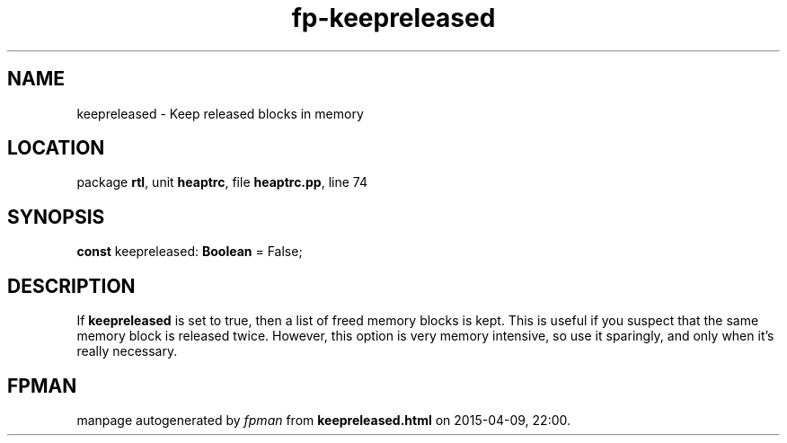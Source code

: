 .\" file autogenerated by fpman
.TH "fp-keepreleased" 3 "2014-03-14" "fpman" "Free Pascal Programmer's Manual"
.SH NAME
keepreleased - Keep released blocks in memory
.SH LOCATION
package \fBrtl\fR, unit \fBheaptrc\fR, file \fBheaptrc.pp\fR, line 74
.SH SYNOPSIS
\fBconst\fR keepreleased: \fBBoolean\fR = False;

.SH DESCRIPTION
If \fBkeepreleased\fR is set to true, then a list of freed memory blocks is kept. This is useful if you suspect that the same memory block is released twice. However, this option is very memory intensive, so use it sparingly, and only when it's really necessary.


.SH FPMAN
manpage autogenerated by \fIfpman\fR from \fBkeepreleased.html\fR on 2015-04-09, 22:00.


